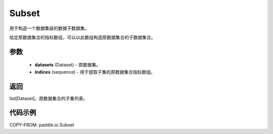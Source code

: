 .. _cn_api_io_Subset:

Subset
-------------------------------

.. py:class:: paddle.io.Subset(dataset, indices)
用于构造一个数据集级的数据子数据集。

给定原数据集合的指标数组，可以以此数组构造原数据集合的子数据集合。

参数
:::::::::

    - **datasets** (Dataset) - 原数据集。
    - **indices** (sequence) - 用于提取子集的原数据集合指标数组。

返回
:::::::::

list[Dataset]，原数据集合的子集列表。

代码示例
:::::::::

COPY-FROM: paddle.io.Subset
